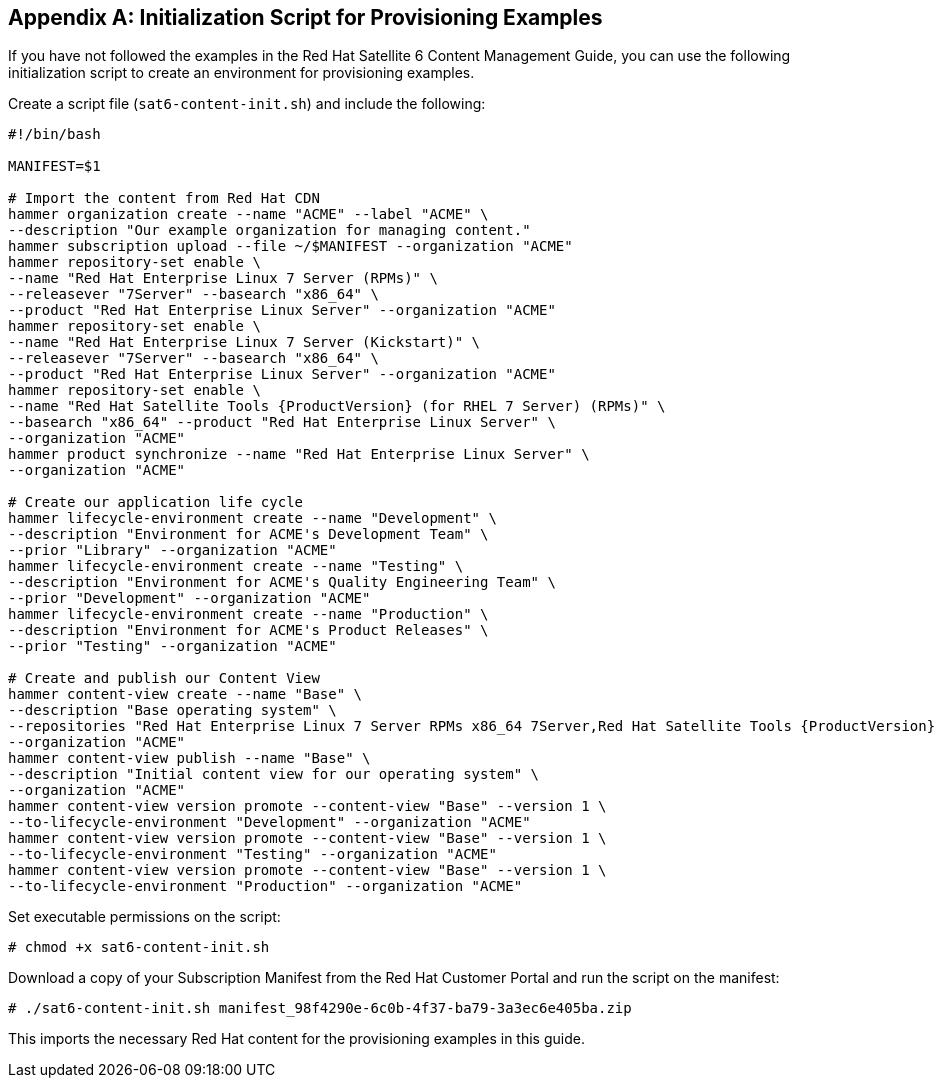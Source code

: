 [appendix]
[[Initialization_Script_for_Provisioning_Examples]]
== Initialization Script for Provisioning Examples
If you have not followed the examples in the Red Hat Satellite 6 Content Management Guide, you can use the following initialization script to create an environment for provisioning examples.

Create a script file (`sat6-content-init.sh`) and include the following:

----
#!/bin/bash

MANIFEST=$1

# Import the content from Red Hat CDN
hammer organization create --name "ACME" --label "ACME" \
--description "Our example organization for managing content."
hammer subscription upload --file ~/$MANIFEST --organization "ACME"
hammer repository-set enable \
--name "Red Hat Enterprise Linux 7 Server (RPMs)" \
--releasever "7Server" --basearch "x86_64" \
--product "Red Hat Enterprise Linux Server" --organization "ACME"
hammer repository-set enable \
--name "Red Hat Enterprise Linux 7 Server (Kickstart)" \
--releasever "7Server" --basearch "x86_64" \
--product "Red Hat Enterprise Linux Server" --organization "ACME"
hammer repository-set enable \
--name "Red Hat Satellite Tools {ProductVersion} (for RHEL 7 Server) (RPMs)" \
--basearch "x86_64" --product "Red Hat Enterprise Linux Server" \
--organization "ACME"
hammer product synchronize --name "Red Hat Enterprise Linux Server" \
--organization "ACME"

# Create our application life cycle
hammer lifecycle-environment create --name "Development" \
--description "Environment for ACME's Development Team" \
--prior "Library" --organization "ACME"
hammer lifecycle-environment create --name "Testing" \
--description "Environment for ACME's Quality Engineering Team" \
--prior "Development" --organization "ACME"
hammer lifecycle-environment create --name "Production" \
--description "Environment for ACME's Product Releases" \
--prior "Testing" --organization "ACME"

# Create and publish our Content View
hammer content-view create --name "Base" \
--description "Base operating system" \
--repositories "Red Hat Enterprise Linux 7 Server RPMs x86_64 7Server,Red Hat Satellite Tools {ProductVersion} for RHEL 7 Server RPMs x86_64" \
--organization "ACME"
hammer content-view publish --name "Base" \
--description "Initial content view for our operating system" \
--organization "ACME"
hammer content-view version promote --content-view "Base" --version 1 \
--to-lifecycle-environment "Development" --organization "ACME"
hammer content-view version promote --content-view "Base" --version 1 \
--to-lifecycle-environment "Testing" --organization "ACME"
hammer content-view version promote --content-view "Base" --version 1 \
--to-lifecycle-environment "Production" --organization "ACME"
----

Set executable permissions on the script:

----
# chmod +x sat6-content-init.sh
----

Download a copy of your Subscription Manifest from the Red Hat Customer Portal and run the script on the manifest:

----
# ./sat6-content-init.sh manifest_98f4290e-6c0b-4f37-ba79-3a3ec6e405ba.zip
----

This imports the necessary Red Hat content for the provisioning examples in this guide.

